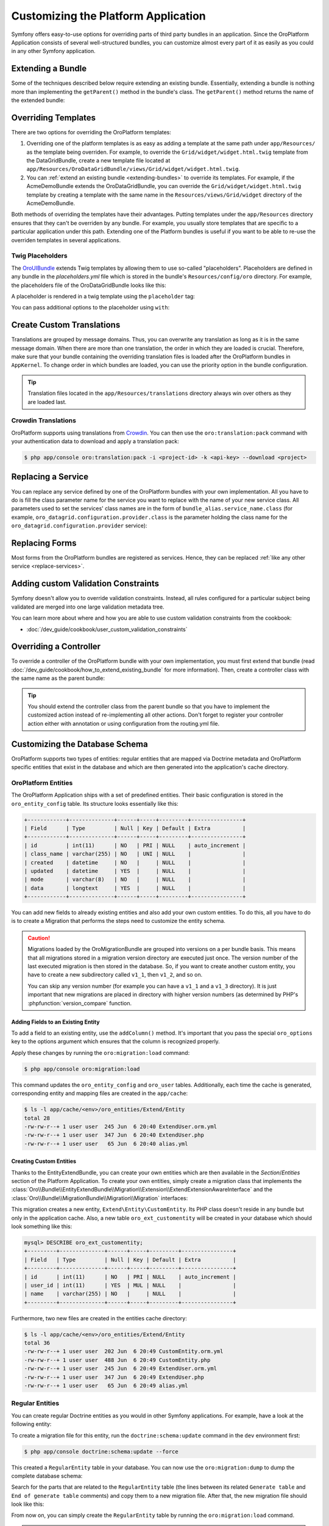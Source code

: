 .. index::
    single: Platform Application; Customization

Customizing the Platform Application
====================================

Symfony offers easy-to-use options for overriding parts of third party
bundles in an application. Since the OroPlatform Application consists of
several well-structured bundles, you can customize almost every part of it
as easily as you could in any other Symfony application.

.. _extending-bundles:

Extending a Bundle
------------------

Some of the techniques described below require extending an existing bundle.
Essentially, extending a bundle is nothing more than implementing the ``getParent()``
method in the bundle's class. The ``getParent()`` method returns the name of
the extended bundle:

.. code-block:: php
    :linenos:

    // src/Acme/DemoBundle/AcmeDemoBundle.php
    use Symfony\Component\HttpKernel\Bundle\Bundle;

    class AcmeDemoBundle extends Bundle
    {
        // ...

        public function getParent()
        {
            return 'OroDataGridBundle';
        }
    }

.. seealso::

    You can find more information on how to extend bundles in
    :doc:`the cookbook </dev_guide/cookbook/how_to_extend_existing_bundle>`.

.. index::
    single: Templates
    single: Customization; Templates

Overriding Templates
--------------------

There are two options for overriding the OroPlatform templates:

#) Overriding one of the platform templates is as easy as adding a template
   at the same path under ``app/Resources/`` as the template being overriden.
   For example, to override the ``Grid/widget/widget.html.twig`` template
   from the DataGridBundle, create a new template file located at
   ``app/Resources/OroDataGridBundle/views/Grid/widget/widget.html.twig``.

#) You can :ref:`extend an existing bundle <extending-bundles>` to override
   its templates. For example, if the AcmeDemoBundle extends the OroDataGridBundle,
   you can override  the ``Grid/widget/widget.html.twig`` template by creating
   a template with the same name in the ``Resources/views/Grid/widget`` directory
   of the AcmeDemoBundle.

Both methods of overriding the templates have their advantages. Putting templates under the ``app/Resources``
directory ensures that they can't be overriden by any bundle. For example,
you usually store templates that are specific to a particular application
under this path. Extending one of the Platform bundles is useful if you want
to be able to re-use the overriden templates in several applications.

.. seealso::

    The mechanism for overriding bundle templates is described in detail in the
    `templating chapter`_ in the Symfony documentation.

Twig Placeholders
~~~~~~~~~~~~~~~~~

The `OroUIBundle`_ extends Twig templates by allowing them to use so-called
"placeholders". Placeholders are defined in any bundle in the `placeholders.yml`
file which is stored in the bundle's ``Resources/config/oro`` directory. For
example, the placeholders file of the OroDataGridBundle looks like this:

.. code-block:: yaml
    :linenos:

    # platform/src/Oro/Bundle/DataGridBundle/Resources/config/oro/placeholders.yml
    placeholders:
        placeholders:
            scripts_before:
                items:
                    template_datagrid_toolbar:
                        order: 20
                    template_datagrid_toolbar_pagination:
                        order: 30
                    template_datagrid_toolbar_pagination_input:
                        order: 40
                    template_datagrid_toolbar_page_size:
                        order: 50
                    template_datagrid_select_all_header_cell:
                        order: 50
                    template_datagrid_action_header_cell:
                        order: 50

        items:
            template_datagrid_toolbar:
                template: OroDataGridBundle:js:toolbar.html.twig
            template_datagrid_toolbar_pagination:
                template: OroDataGridBundle:js:pagination.html.twig
            template_datagrid_toolbar_pagination_input:
                template: OroDataGridBundle:js:pagination-input.html.twig
            template_datagrid_toolbar_page_size:
                template: OroDataGridBundle:js:page-size.html.twig
            template_datagrid_select_all_header_cell:
                template: OroDataGridBundle:js:select-all-header-cell.html.twig
            template_datagrid_action_header_cell:
                template: OroDataGridBundle:js:action-header-cell.html.twig

A placeholder is rendered in a twig template using the ``placeholder`` tag:

.. code-block:: html+jinja
    :linenos:

    {% placeholder scripts_before %}

You can pass additional options to the placeholder using ``with``:

.. code-block:: html+jinja
    :linenos:

    {% placeholder right_panel with {placement: 'right'} %}

.. index::
    single: Translations; Custom Translations
    single: Customization; Translations

Create Custom Translations
--------------------------

Translations are grouped by message domains. Thus, you can overwrite any
translation as long as it is in the same message domain. When there are more
than one translation, the order in which they are loaded is crucial. Therefore,
make sure that your bundle containing the overriding translation
files is loaded after the OroPlatform bundles in ``AppKernel``. To change
order in which bundles are loaded, you can use the priority option in the bundle configuration.

.. tip::
    Translation files located in the ``app/Resources/translations`` directory
    always win over others as they are loaded last.


Crowdin Translations
~~~~~~~~~~~~~~~~~~~~

OroPlatform supports using translations from `Crowdin`_. You can then
use the ``oro:translation:pack`` command with your authentication data to
download and apply a translation pack:

.. code-block:: bash

    $ php app/console oro:translation:pack -i <project-id> -k <api-key> --download <project>

.. seealso::

    You can learn more about the Crowdin translation process
    :doc:`in the community section </community/translations>`.

.. index::
    single: Customization; Services
    single: Services; Overriding Services

.. _replace-services:

Replacing a Service
-------------------

You can replace any service defined by one of the OroPlatform bundles with
your own implementation. All you have to do is fill the class parameter
name for the service you want to replace with the name of your new service
class. All parameters used to set the services' class names are in the form of
``bundle_alias.service_name.class`` (for example, ``oro_datagrid.configuration.provider.class``
is the parameter holding the class name for the ``oro_datagrid.configuration.provider``
service):

.. code-block:: yaml
    :linenos:

    # app/config/parameters.yml
    parameters:
        # ...
        oro_datagrid.configuration.provider.class: Acme\DataGridBundleBundle\Provider\ConfigurationProvider

.. index::
    single: Customization; Forms
    single: Forms; Overriding Forms

.. _replace-forms:

Replacing Forms
---------------

Most forms from the OroPlatform bundles are registered as services. Hence,
they can be replaced :ref:`like any other service <replace-services>`.

.. index::
    single: Customization; Controllers
    single: Controllers; Overriding Controllers

Adding custom Validation Constraints
------------------------------------

Symfony doesn't allow you to override validation constraints. Instead, all rules
configured for a particular subject being validated are merged into one large
validation metadata tree.

You can learn more about where and how you are able to use custom validation constraints from the cookbook:

* :doc:`/dev_guide/cookbook/user_custom_validation_constraints`

Overriding a Controller
-----------------------

To override a controller of the OroPlatform bundle with your own implementation,
you must first extend that bundle (read :doc:`/dev_guide/cookbook/how_to_extend_existing_bundle`
for more information). Then, create a controller class with the same name
as the parent bundle:

.. code-block:: php
    :linenos:

    // src/Acme/DataGridBundle/Controller/GridController;
    namespace Acme\DataGridBundle\Controller;

    use Oro\DataGridBundle\Controller\GridController as BaseController;

    class GridController extends BaseController
    {
        public function widgetAction($gridName)
        {
            // call the parent action first or completely reimplement
            // the action
        }
    }

.. tip::

    You should extend the controller class from the parent bundle so that
    you have to implement the customized action instead of re-implementing
    all other actions. Don't forget to register your controller action
    either with annotation or using configuration from the routing.yml file.

Customizing the Database Schema
-------------------------------

OroPlatform supports two types of entities: regular entities that are
mapped via Doctrine metadata and OroPlatform specific entities that exist
in the database and which are then generated into the application's cache
directory.

OroPlatform Entities
~~~~~~~~~~~~~~~~~~~~

The OroPlatform Application ships with a set of predefined entities. Their
basic configuration is stored in the ``oro_entity_config`` table. Its structure
looks essentially like this:

.. code-block:: text

    +------------+--------------+------+-----+---------+----------------+
    | Field      | Type         | Null | Key | Default | Extra          |
    +------------+--------------+------+-----+---------+----------------+
    | id         | int(11)      | NO   | PRI | NULL    | auto_increment |
    | class_name | varchar(255) | NO   | UNI | NULL    |                |
    | created    | datetime     | NO   |     | NULL    |                |
    | updated    | datetime     | YES  |     | NULL    |                |
    | mode       | varchar(8)   | NO   |     | NULL    |                |
    | data       | longtext     | YES  |     | NULL    |                |
    +------------+--------------+------+-----+---------+----------------+

You can add new fields to already existing entities and also add your own
custom entities. To do this, all you have to do is to create a Migration that
performs the steps need to customize the entity schema.

.. caution::

    Migrations loaded by the OroMigrationBundle are grouped into versions
    on a per bundle basis. This means that all migrations stored in a migration
    version directory are executed just once. The version number of the last
    executed migration is then stored in the database. So, if you want to
    create another custom entity, you have to create a new subdirectory called
    ``v1_1``, then ``v1_2``, and so on.

    You can skip any version number (for example you can have a ``v1_1`` and
    a ``v1_3`` directory). It is just important that new migrations are placed
    in directory with higher version numbers (as determined by PHP's
    :phpfunction:`version_compare` function.

Adding Fields to an Existing Entity
...................................

To add a field to an existing entity, use the ``addColumn()`` method. It's
important that you pass the special ``oro_options`` key to the options argument
which ensures that the column is recognized properly.

.. code-block:: php
    :linenos:

    // src/Acme/DemoBundle/MigrationBundle/Schema/v1_0/AddCustomFieldMigration.php
    namespace Acme\DemoBundle\Migrations\Schema;

    use Doctrine\DBAL\Schema\Schema;
    use Oro\Bundle\EntityExtendBundle\EntityConfig\ExtendScope;
    use Oro\Bundle\MigrationBundle\Migration\Migration;
    use Oro\Bundle\MigrationBundle\Migration\QueryBag;

    class AddCustomFieldMigration implements Migration
    {
        public function up(Schema $schema, QueryBag $queries)
        {
            $table = $schema->getTable('oro_user');
            $table->addColumn(
                'custom_field',
                'text',
                array('oro_options' => array(
                    'extend' => array('is_extend' => true, 'owner' => ExtendScope::OWNER_CUSTOM),
                    'datagrid' => array('is_visible' => true),
                    'merge' => array('display' => true),
                ))
            );
        }
    }

Apply these changes by running the ``oro:migration:load`` command:

.. code-block:: bash

    $ php app/console oro:migration:load

This command updates the ``oro_entity_config`` and ``oro_user`` tables. Additionally,
each time the cache is generated, corresponding entity and mapping files are
created in the ``app/cache``:

.. code-block:: bash

    $ ls -l app/cache/<env>/oro_entities/Extend/Entity
    total 28
    -rw-rw-r--+ 1 user user  245 Jun  6 20:40 ExtendUser.orm.yml
    -rw-rw-r--+ 1 user user  347 Jun  6 20:40 ExtendUser.php
    -rw-rw-r--+ 1 user user   65 Jun  6 20:40 alias.yml

Creating Custom Entities
........................

Thanks to the EntityExtendBundle, you can create your own entities which are
then available in the *Section*/*Entities* section of the Platform Application.
To create your own entities, simply create a migration class that implements
the :class:`Oro\\Bundle\\EntityExtendBundle\\Migration\\Extension\\ExtendExtensionAwareInterface`
and the :class:`Oro\\Bundle\\MigrationBundle\\Migration\\Migration` interfaces:

.. code-block:: php
    :linenos:

    // src/Acme/DemoBundle/Migrations/Schema/v1_0/CreateCustomEntityMigration.php
    namespace Acme\DemoBundle\Migrations\Schema\v1_0;

    use Doctrine\DBAL\Schema\Schema;
    use Oro\Bundle\EntityExtendBundle\Migration\Extension\ExtendExtension;
    use Oro\Bundle\EntityExtendBundle\Migration\Extension\ExtendExtensionAwareInterface;
    use Oro\Bundle\MigrationBundle\Migration\Migration;
    use Oro\Bundle\MigrationBundle\Migration\QueryBag;

    class CreateCustomEntityMigration implements ExtendExtensionAwareInterface, Migration
    {
        private $extendExtension;

        public function setExtendExtension(ExtendExtension $extendExtension)
        {
            $this->extendExtension = $extendExtension;
        }

        public function up(Schema $schema, QueryBag $queries)
        {
            $table = $this->extendExtension->createCustomEntityTable($schema, 'CustomEntity');
            $table->addColumn('name', 'string');
            $this->extendExtension->addManyToOneRelation(
                $schema,
                $table,
                'user',
                'oro_user',
                'first_name'
            );
        }
    }

This migration creates a new entity, ``Extend\Entity\CustomEntity``. Its PHP
class doesn't reside in any bundle but only in the application cache. Also,
a new table ``oro_ext_customentity`` will be created in your database which
should look something like this:

.. code-block:: bash

    mysql> DESCRIBE oro_ext_customentity;
    +---------+--------------+------+-----+---------+----------------+
    | Field   | Type         | Null | Key | Default | Extra          |
    +---------+--------------+------+-----+---------+----------------+
    | id      | int(11)      | NO   | PRI | NULL    | auto_increment |
    | user_id | int(11)      | YES  | MUL | NULL    |                |
    | name    | varchar(255) | NO   |     | NULL    |                |
    +---------+--------------+------+-----+---------+----------------+

Furthermore, two new files are created in the entities cache directory:

.. code-block:: bash

    $ ls -l app/cache/<env>/oro_entities/Extend/Entity
    total 36
    -rw-rw-r--+ 1 user user  202 Jun  6 20:49 CustomEntity.orm.yml
    -rw-rw-r--+ 1 user user  488 Jun  6 20:49 CustomEntity.php
    -rw-rw-r--+ 1 user user  245 Jun  6 20:49 ExtendUser.orm.yml
    -rw-rw-r--+ 1 user user  347 Jun  6 20:49 ExtendUser.php
    -rw-rw-r--+ 1 user user   65 Jun  6 20:49 alias.yml

Regular Entities
~~~~~~~~~~~~~~~~

You can create regular Doctrine entities as you would in
other Symfony applications. For example, have a look at the following entity:

.. code-block:: php
    :linenos:

    // src/Acme/DemoBundle/Entity/RegularEntity.php
    namespace Acme\DemoBundle\Entity;

    use Doctrine\ORM\Mapping as ORM;

    /**
    * @ORM\Entity
    */
    class RegularEntity
    {
        /**
        * @ORM\Column(type="integer")
        * @ORM\Id
        * @ORM\GeneratedValue(strategy="AUTO")
        */
        protected $id;

        /**
        * @ORM\Column(type="string")
        */
        protected $name;
    }

To create a migration file for this entity, run the ``doctrine:schema:update``
command in the ``dev`` environment first:

.. code-block:: bash

    $ php app/console doctrine:schema:update --force

This created a ``RegularEntity`` table in your database. You can now use the
``oro:migration:dump`` to dump the complete database schema:

.. code-block:: php
    :linenos:

    use Oro\Bundle\MigrationBundle\Migration\Migration;
    use Oro\Bundle\MigrationBundle\Migration\QueryBag;

    class AllMigration implements Migration
    {
        /**
        * @inheritdoc
        */
        public function up(Schema $schema, QueryBag $queries)
        {
            /** Generate table RegularEntity **/
            $table = $schema->createTable('RegularEntity');
            $table->addColumn('id', 'integer', ['autoincrement' => true]);
            $table->addColumn('name', 'string', ['length' => 255]);
            $table->setPrimaryKey(['id']);
            /** End of generate table RegularEntity **/

            /** Generate table acl_classes **/
            $table = $schema->createTable('acl_classes');
            $table->addColumn('id', 'integer', ['unsigned' => true, 'autoincrement' => true]);
            $table->addColumn('class_type', 'string', ['length' => 200]);
            $table->setPrimaryKey(['id']);
            $table->addUniqueIndex(['class_type'], 'UNIQ_69DD750638A36066');
            /** End of generate table acl_classes **/

            // ...
        }
    }

Search for the parts that are related to the ``RegularEntity`` table (the
lines between its related ``Generate table`` and ``End of generate table``
comments) and copy them to a new migration file. After that, the new migration
file should look like this:

.. code-block:: php
    :linenos:

    // src/Acme/DemoBundle/Migrations/Schema/CreateRegularEntityMigration.php;
    namespace Acme\DemoBundle\Migrations\Schema\v1_0;

    use Doctrine\DBAL\Schema\Schema;
    use Oro\Bundle\MigrationBundle\Migration\Migration;
    use Oro\Bundle\MigrationBundle\Migration\QueryBag;

    class CreateRegularEntityMigration implements Migration
    {
        public function up(Schema $schema, QueryBag $queries)
        {
            $table = $schema->createTable('RegularEntity');
            $table->addColumn('id', 'integer', ['autoincrement' => true]);
            $table->addColumn('name', 'string', ['length' => 255]);
            $table->setPrimaryKey(['id']);
        }
    }

From now on, you can simply create the ``RegularEntity`` table by running
the ``oro:migration:load`` command.

.. caution::

    Remember that command doctrine:schema:update can only be executed for
    development or testing purposes. All real application database updates must be
    applied using migrations.

.. seealso::

    Read more about Doctrine mappings `in the Symfony Book`_ and in the
    `official Doctrine documentation`_.


Business Logic
--------------

Since OroPlatform entities are only created inside the application's cache
directory, you cannot add your business logic to these entity classes. To
overcome this drawback, you can create a service that does all the necessary
actions required by your business.

For example, imagine that the users of your application are accounted based
on the number of months they used your service during the last year. The longer
your user uses the service, the lower the fee they are charged per month:

====================== =====================
Service used in months Service fee per month
====================== =====================
1 - 4                  20 $
---------------------- ---------------------
5 - 8                  15 $
---------------------- ---------------------
9 - 12                 10 $
====================== =====================

The entity class for such a user may look like this:

.. code-block:: php
    :linenos:

    // src/Acme/DemoBundle/Entity/Account.php
    namespace Acme\DemoBundle\Entity;

    class Account
    {
        private $monthsUsed;

        private $totalFee;

        public function setMonthsUsed($monthsUsed)
        {
            $this->monthUsed = $monthsUsed;
        }

        public function getMonthsUsed()
        {
            return $this->monthsUsed;
        }

        public function setTotalFee($totalFee)
        {
            $this->totalFee = $totalFee;
        }

        public function getTotalFee()
        {
            return $this->totalFee;
        }
    }

You can then create a class which performs all of the calculations based on the rules
above which should be `registered as a service`_ in your Symfony
application:

.. code-block:: php
    :linenos:

    // src/Acme/DemoBundle/Accounting/TotalFeeCalculator.php
    namespace Acme\DemoBundle\Accounting;

    use Acme\DemoBundle\Entity\Account;

    class TotalFeeCalculator
    {
        public function calculateTotalFee(Account $account)
        {
            if ($account->getMonthsUsed() === 0) {
                $account->setTotalFee(0);
            } elseif ($account->getMonthsUsed() >= 1 && $account->getMonthsUsed() < 5) {
                $account->setTotalFee(20);
            } elseif ($account->getMonthsUsed() >= 5 && $account->getMonthsUsed() < 10) {
                $account->setTotalFee(15);
            } elseif ($account->getMonthsUsed() >= 10) {
                $account->setTotalFee(10);
            }
        }
    }

This way, you can access your business logic rules simply by requesting the
calculator service from the service container or inject it into your custom
services like any other service.

Learn more
----------

You can learn more about customizing a Symfony application in general from
the Symfony documentation as well as customizing the OroPlatform Application:

* `How to Override any Part of a Bundle`_
* `How to Use Bundle Inheritance to Override Parts of a Bundle`_
* :doc:`/dev_guide/cookbook/how_to_create_and_customize_application_menu`

.. _`templating chapter`: http://symfony.com/doc/current/book/templating.html#overriding-bundle-templates
.. _`OroUIBundle`: https://github.com/orocrm/platform/tree/master/src/Oro/Bundle/UIBundle
.. _`Crowdin`: https://crowdin.net/
.. _`How to Override any Part of a Bundle`: http://symfony.com/doc/current/dev_guide/cookbook/bundles/override.html
.. _`How to Use Bundle Inheritance to Override Parts of a Bundle`: http://symfony.com/doc/current/dev_guide/cookbook/bundles/inheritance.html
.. _`in the Symfony Book`: http://symfony.com/doc/current/book/doctrine.html
.. _`official Doctrine documentation`: http://docs.doctrine-project.org/en/latest/
.. _`registered as a service`: http://symfony.com/doc/current/book/service_container.html
